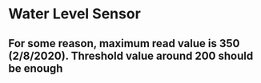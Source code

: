 * Water Level Sensor
** For some reason, maximum read value is 350 (2/8/2020). Threshold value around 200 should be enough
